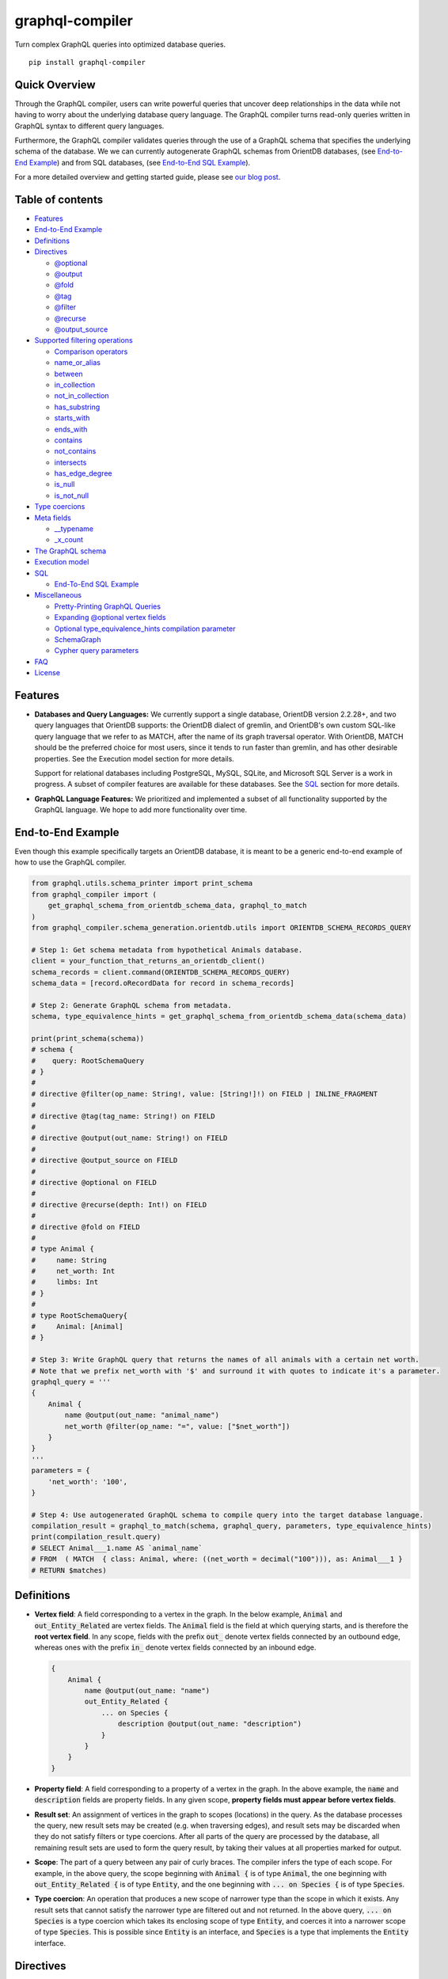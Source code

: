graphql-compiler
================

|Build Status| |Coverage Status| |License| |PyPI Python| |PyPI Version|
|PyPI Status| |PyPI Wheel|

Turn complex GraphQL queries into optimized database queries.

::

    pip install graphql-compiler

Quick Overview
--------------

Through the GraphQL compiler, users can write powerful queries that
uncover deep relationships in the data while not having to worry about
the underlying database query language. The GraphQL compiler turns
read-only queries written in GraphQL syntax to different query
languages.

Furthermore, the GraphQL compiler validates queries through the use of a
GraphQL schema that specifies the underlying schema of the database. We
we can currently autogenerate GraphQL schemas from OrientDB databases, (see `End-to-End Example
<#end-to-end-example>`__) and from SQL databases, (see `End-to-End SQL Example
<#end-to-end-sql-example>`__).

For a more detailed overview and getting started guide, please see `our
blog
post <https://blog.kensho.com/compiled-graphql-as-a-database-query-language-72e106844282>`__.

Table of contents
-----------------

-  `Features <#features>`__
-  `End-to-End Example <#end-to-end-example>`__
-  `Definitions <#definitions>`__
-  `Directives <#directives>`__

   -  `@optional <#optional>`__
   -  `@output <#output>`__
   -  `@fold <#fold>`__
   -  `@tag <#tag>`__
   -  `@filter <#filter>`__
   -  `@recurse <#recurse>`__
   -  `@output\_source <#output-source>`__

-  `Supported filtering operations <#supported-filtering-operations>`__

   -  `Comparison operators <#comparison-operators>`__
   -  `name\_or\_alias <#name-or-alias>`__
   -  `between <#between>`__
   -  `in\_collection <#in-collection>`__
   -  `not\_in\_collection <#not-in-collection>`__
   -  `has\_substring <#has-substring>`__
   -  `starts\_with <#starts-with>`__
   -  `ends\_with <#ends-with>`__
   -  `contains <#contains>`__
   -  `not\_contains <#not-contains>`__
   -  `intersects <#intersects>`__
   -  `has\_edge\_degree <#has-edge-degree>`__
   -  `is\_null <#is-null>`__
   -  `is\_not\_null <#is-not-null>`__

-  `Type coercions <#type-coercions>`__
-  `Meta fields <#meta-fields>`__

   -  `\_\_typename <#typename>`__
   -  `\_x\_count <#x-count>`__

-  `The GraphQL schema <#the-graphql-schema>`__
-  `Execution model <#execution-model>`__
-  `SQL <#sql>`__

   -  `End-To-End SQL Example <#end-to-end-sql-example>`__

-  `Miscellaneous <#miscellaneous>`__

   -  `Pretty-Printing GraphQL
      Queries <#pretty-printing-graphql-queries>`__
   -  `Expanding @optional vertex
      fields <#expanding-optional-vertex-fields>`__
   -  `Optional type_equivalence_hints compilation
      parameter <#optional-type_equivalence_hints-parameter>`__
   -  `SchemaGraph <#schemagraph>`__
   -  `Cypher query parameters <#cypher-query-parameters>`__

-  `FAQ <#faq>`__
-  `License <#license>`__

Features
--------

-  **Databases and Query Languages:** We currently support a single
   database, OrientDB version 2.2.28+, and two query languages that
   OrientDB supports: the OrientDB dialect of gremlin, and OrientDB's
   own custom SQL-like query language that we refer to as MATCH, after
   the name of its graph traversal operator. With OrientDB, MATCH should
   be the preferred choice for most users, since it tends to run faster
   than gremlin, and has other desirable properties. See the Execution
   model section for more details.

   Support for relational databases including PostgreSQL, MySQL, SQLite,
   and Microsoft SQL Server is a work in progress. A subset of compiler
   features are available for these databases. See the `SQL <#sql>`__
   section for more details.

-  **GraphQL Language Features:** We prioritized and implemented a subset of all functionality
   supported by the GraphQL language. We hope to add more functionality over time.

End-to-End Example
------------------

Even though this example specifically targets an OrientDB database, it
is meant to be a generic end-to-end example of how to use the GraphQL
compiler.

.. code:: python

    from graphql.utils.schema_printer import print_schema
    from graphql_compiler import (
        get_graphql_schema_from_orientdb_schema_data, graphql_to_match
    )
    from graphql_compiler.schema_generation.orientdb.utils import ORIENTDB_SCHEMA_RECORDS_QUERY

    # Step 1: Get schema metadata from hypothetical Animals database.
    client = your_function_that_returns_an_orientdb_client()
    schema_records = client.command(ORIENTDB_SCHEMA_RECORDS_QUERY)
    schema_data = [record.oRecordData for record in schema_records]

    # Step 2: Generate GraphQL schema from metadata.
    schema, type_equivalence_hints = get_graphql_schema_from_orientdb_schema_data(schema_data)

    print(print_schema(schema))
    # schema {
    #    query: RootSchemaQuery
    # }
    #
    # directive @filter(op_name: String!, value: [String!]!) on FIELD | INLINE_FRAGMENT
    #
    # directive @tag(tag_name: String!) on FIELD
    #
    # directive @output(out_name: String!) on FIELD
    #
    # directive @output_source on FIELD
    #
    # directive @optional on FIELD
    #
    # directive @recurse(depth: Int!) on FIELD
    #
    # directive @fold on FIELD
    #
    # type Animal {
    #     name: String
    #     net_worth: Int
    #     limbs: Int
    # }
    #
    # type RootSchemaQuery{
    #     Animal: [Animal]
    # }

    # Step 3: Write GraphQL query that returns the names of all animals with a certain net worth.
    # Note that we prefix net_worth with '$' and surround it with quotes to indicate it's a parameter.
    graphql_query = '''
    {
        Animal {
            name @output(out_name: "animal_name")
            net_worth @filter(op_name: "=", value: ["$net_worth"])
        }
    }
    '''
    parameters = {
        'net_worth': '100',
    }

    # Step 4: Use autogenerated GraphQL schema to compile query into the target database language.
    compilation_result = graphql_to_match(schema, graphql_query, parameters, type_equivalence_hints)
    print(compilation_result.query)
    # SELECT Animal___1.name AS `animal_name`
    # FROM  ( MATCH  { class: Animal, where: ((net_worth = decimal("100"))), as: Animal___1 }
    # RETURN $matches)

Definitions
-----------

-  **Vertex field**: A field corresponding to a vertex in the graph. In
   the below example, :code:`Animal` and :code:`out_Entity_Related` are vertex
   fields. The :code:`Animal` field is the field at which querying starts,
   and is therefore the **root vertex field**. In any scope, fields with
   the prefix :code:`out_` denote vertex fields connected by an outbound
   edge, whereas ones with the prefix :code:`in_` denote vertex fields
   connected by an inbound edge.

   .. code::

       {
           Animal {
               name @output(out_name: "name")
               out_Entity_Related {
                   ... on Species {
                       description @output(out_name: "description")
                   }
               }
           }
       }

-  **Property field**: A field corresponding to a property of a vertex
   in the graph. In the above example, the :code:`name` and :code:`description`
   fields are property fields. In any given scope, **property fields
   must appear before vertex fields**.
-  **Result set**: An assignment of vertices in the graph to scopes
   (locations) in the query. As the database processes the query, new
   result sets may be created (e.g. when traversing edges), and result
   sets may be discarded when they do not satisfy filters or type
   coercions. After all parts of the query are processed by the
   database, all remaining result sets are used to form the query
   result, by taking their values at all properties marked for output.
-  **Scope**: The part of a query between any pair of curly braces. The
   compiler infers the type of each scope. For example, in the above
   query, the scope beginning with :code:`Animal {` is of type :code:`Animal`,
   the one beginning with :code:`out_Entity_Related {` is of type
   :code:`Entity`, and the one beginning with :code:`... on Species {` is of
   type :code:`Species`.
-  **Type coercion**: An operation that produces a new scope of narrower
   type than the scope in which it exists. Any result sets that cannot
   satisfy the narrower type are filtered out and not returned. In the
   above query, :code:`... on Species` is a type coercion which takes its
   enclosing scope of type :code:`Entity`, and coerces it into a narrower
   scope of type :code:`Species`. This is possible since :code:`Entity` is an
   interface, and :code:`Species` is a type that implements the :code:`Entity`
   interface.

Directives
----------

@optional
~~~~~~~~~

Without this directive, when a query includes a vertex field, any
results matching that query must be able to produce a value for that
vertex field. Applied to a vertex field, this directive prevents result
sets that are unable to produce a value for that field from being
discarded, and allowed to continue processing the remainder of the
query.

Example Use
^^^^^^^^^^^

.. code::

    {
        Animal {
            name @output(out_name: "name")
            out_Animal_ParentOf @optional {
                name @output(out_name: "child_name")
            }
        }
    }

For each :code:`Animal`:

- if it is a parent of another animal, at least one row containing the parent and child animal's
  names, in the :code:`name` and :code:`child_name` columns respectively;
- if it is not a parent of another animal, a row with its name in the :code:`name` column, and a
  :code:`null` value in the :code:`child_name` column.

Constraints and Rules
^^^^^^^^^^^^^^^^^^^^^

-  :code:`@optional` can only be applied to vertex fields, except the root
   vertex field.
-  It is allowed to expand vertex fields within an :code:`@optional` scope.
   However, doing so is currently associated with a performance penalty
   in :code:`MATCH`. For more detail, see: `Expanding @optional vertex
   fields <#expanding-optional-vertex-fields>`__.
-  :code:`@recurse`, :code:`@fold`, or :code:`@output_source` may not be used at the
   same vertex field as :code:`@optional`.
-  :code:`@output_source` and :code:`@fold` may not be used anywhere within a
   scope marked :code:`@optional`.

If a given result set is unable to produce a value for a vertex field
marked :code:`@optional`, any fields marked :code:`@output` within that vertex
field return the :code:`null` value.

When filtering (via :code:`@filter`) or type coercion (via e.g.
:code:`... on Animal`) are applied at or within a vertex field marked
:code:`@optional`, the :code:`@optional` is given precedence:

- If a given result set cannot produce a value for the optional vertex field, it is
  preserved: the :code:`@optional` directive is applied first, and no filtering or type coercion
  can happen.
- If a given result set is able to produce a value for the optional vertex field, the
  :code:`@optional` does not apply, and that value is then checked against the filtering or type
  coercion. These subsequent operations may then cause the result set to be discarded if it does
  not match.

For example, suppose we have two :code:`Person` vertices with names
:code:`Albert` and :code:`Betty` such that there is a :code:`Person_Knows` edge from
:code:`Albert` to :code:`Betty`.

Then the following query:

.. code::

    {
      Person {
        out_Person_Knows @optional {
          name @filter(op_name: "=", value: ["$name"])
        }
        name @output(out_name: "person_name")
      }
    }

with runtime parameter

.. code:: python

    {
      "name": "Charles"
    }

would output an empty list because the :code:`Person_Knows` edge from
:code:`Albert` to :code:`Betty` satisfies the :code:`@optional` directive, but
:code:`Betty` doesn't match the filter checking for a node with name
:code:`Charles`.

However, if no such :code:`Person_Knows` edge existed from :code:`Albert`, then
the output would be

.. code:: python

    {
      name: 'Albert'
    }

because no such edge can satisfy the :code:`@optional` directive, and no
filtering happens.

@output
~~~~~~~

Denotes that the value of a property field should be included in the
output. Its :code:`out_name` argument specifies the name of the column in
which the output value should be returned.

Example Use
^^^^^^^^^^^

.. code::

    {
        Animal {
            name @output(out_name: "animal_name")
        }
    }

This query returns the name of each :code:`Animal` in the graph, in a column
named :code:`animal_name`.

Constraints and Rules
^^^^^^^^^^^^^^^^^^^^^

-  :code:`@output` can only be applied to property fields.
-  The value provided for :code:`out_name` may only consist of upper or
   lower case letters (:code:`A-Z`, :code:`a-z`), or underscores (:code:`_`).
-  The value provided for :code:`out_name` cannot be prefixed with :code:`___`
   (three underscores). This namespace is reserved for compiler internal
   use.
-  For any given query, all :code:`out_name` values must be unique. In other
   words, output columns must have unique names.

If the property field marked :code:`@output` exists within a scope marked
:code:`@optional`, result sets that are unable to assign a value to the
optional scope return the value :code:`null` as the output of that property
field.

@fold
~~~~~

Applying :code:`@fold` on a scope "folds" all outputs from within that
scope: rather than appearing on separate rows in the query result, the
folded outputs are coalesced into parallel lists starting at the scope
marked :code:`@fold`.

It is also possible to output or apply filters to the number of results
captured in a :code:`@fold`. The :code:`_x_count` meta field that is available
within :code:`@fold` scopes represents the number of elements in the fold,
and may be filtered or output as usual. As :code:`_x_count` represents a
count of elements, marking it :code:`@output` will produce an integer value.
See the `\_x\_count <#x-count>`__ section for more details.

Example Use
^^^^^^^^^^^

.. code::

    {
        Animal {
            name @output(out_name: "animal_name")
            out_Entity_Related @fold {
                ... on Location {
                    _x_count @output(out_name: "location_count")
                    name @output(out_name: "location_names")
                }
            }
        }
    }

Each returned row has three columns: :code:`animal_name` with the name of
each :code:`Animal` in the graph, :code:`location_count` with the related
locations for that :code:`Animal`, and :code:`location_names` with a list of the
names of all related locations of the :code:`Animal` named :code:`animal_name`.
If a given :code:`Animal` has no related locations, its :code:`location_names`
list is empty and the :code:`location_count` value is 0.

Constraints and Rules
^^^^^^^^^^^^^^^^^^^^^

-  :code:`@fold` can only be applied to vertex fields, except the root
   vertex field.
-  May not exist at the same vertex field as :code:`@recurse`,
   :code:`@optional`, or :code:`@output_source`.
-  Any scope that is either marked with :code:`@fold` or is nested within a
   :code:`@fold` marked scope, may expand at most one vertex field.
-  "No no-op :code:`@fold` scopes": within any :code:`@fold` scope, there must
   either be at least one field that is marked :code:`@output`, or there
   must be a :code:`@filter` applied to the :code:`_x_count` field.
-  All :code:`@output` fields within a :code:`@fold` traversal must be present
   at the innermost scope. It is invalid to expand vertex fields within
   a :code:`@fold` after encountering an :code:`@output` directive.
-  :code:`@tag`, :code:`@recurse`, :code:`@optional`, :code:`@output_source` and
   :code:`@fold` may not be used anywhere within a scope marked :code:`@fold`.
-  The :code:`_x_count` meta field may only appear at the innermost scope of
   a :code:`@fold` marked scope.
-  Marking the :code:`_x_count` meta field with an :code:`@output` produces an
   integer value corresponding to the number of results within that
   fold.
-  Marking for :code:`@output` any field other than the :code:`_x_count` meta
   field produces a list of results, where the number of elements in
   that list is equal to the value of the :code:`_x_count` meta field, if it
   were selected for output.
-  If multiple fields (other than :code:`_x_count`) are marked :code:`@output`,
   the resulting output lists are parallel: the :code:`i`\ th element of
   each such list is the value of the corresponding field of the
   :code:`i`\ th element of the :code:`@fold`, for some fixed order of elements
   in that :code:`@fold`. The order of elements within the output of a
   :code:`@fold` is only fixed for a particular execution of a given query,
   for the results of a given :code:`@fold` that are part of a single result
   set. There is no guarantee of consistent ordering of elements for the
   same :code:`@fold` in any of the following situations:

   -  across two or more result sets that are both the result of the
      execution of the same query;
   -  across different executions of the same query, or
   -  across different queries that contain the same :code:`@fold` scope.

-  Use of type coercions or :code:`@filter` at or within the vertex field
   marked :code:`@fold` is allowed. The order of operations is conceptually
   as follows:

   -  First, type coercions and filters (except :code:`@filter` on the
      :code:`_x_count` meta field) are applied, and any data that does not
      satisfy such coercions and filters is discarded. At this point, the
      size of the fold (i.e. its number of results) is fixed.
   -  Then, any :code:`@filter` directives on the :code:`_x_count` meta field are
      applied, allowing filtering of result sets based on the fold size.
      Any result sets that do not match these filters are discarded.
   -  Finally, if the result set was not discarded by the previous step,
      :code:`@output` directives are processed, selecting folded data for
      output.
-  If the compiler is able to prove that a type coercion in the
   :code:`@fold` scope is actually a no-op, it may optimize it away. See the
   `Optional type_equivalence_hints compilation parameter
   <#optional-type-equivalence-hints-parameter>`__ section for more details.

Example
^^^^^^^

The following GraphQL is *not allowed* and will produce a
:code:`GraphQLCompilationError`. This query is *invalid* for two separate
reasons:

- It expands vertex fields after an :code:`@output` directive (outputting :code:`animal_name`)
- The :code:`in_Animal_ParentOf` scope, which is within a scope marked :code:`@fold`, expands two
  vertex fields instead of at most one.

.. code::

    {
        Animal {
            out_Animal_ParentOf @fold {
                name @output(out_name: "animal_name")
                in_Animal_ParentOf {
                    out_Animal_OfSpecies {
                        uuid @output(out_name: "species_id")
                    }
                    out_Entity_Related {
                        ... on Animal {
                            name @output(out_name: "relative_name")
                        }
                    }
                }
            }
        }
    }

The following GraphQL query is similarly *not allowed* and will produce
a :code:`GraphQLCompilationError`, since the :code:`_x_count` field is not
within the innermost scope in the :code:`@fold`.

.. code::

    {
        Animal {
            out_Animal_ParentOf @fold {
                _x_count @output(out_name: "related_count")
                out_Entity_Related {
                    ... on Animal {
                        name @output(out_name: "related_name")
                    }
                }
            }
        }
    }

Moving the :code:`_x_count` field to the innermost scope results in the
following valid use of :code:`@fold`:

.. code::

    {
        Animal {
            out_Animal_ParentOf @fold {
                out_Entity_Related {
                    ... on Animal {
                        _x_count @output(out_name: "related_count")
                        name @output(out_name: "related_name")
                    }
                }
            }
        }
    }

Here is an example of query whose :code:`@fold` does not output any data; it
returns the names of all animals that have more than :code:`count` children
whose names contain the substring :code:`substr`:

.. code::

    {
        Animal {
            name @output(out_name: "animal_name")
            out_Animal_ParentOf @fold {
                _x_count @filter(op_name: ">=", value: ["$count"])
                name @filter(op_name: "has_substring", value: ["$substr"])
            }
        }
    }

@tag
~~~~

The :code:`@tag` directive enables filtering based on values encountered
elsewhere in the same query. Applied on a property field, it assigns a
name to the value of that property field, allowing that value to then be
used as part of a :code:`@filter` directive.

To supply a tagged value to a :code:`@filter` directive, place the tag name
(prefixed with a :code:`%` symbol) in the :code:`@filter`'s :code:`value` array. See
`Passing parameters <#passing-parameters>`__ for more details.

Example Use
^^^^^^^^^^^

.. code::

    {
        Animal {
            name @tag(tag_name: "parent_name")
            out_Animal_ParentOf {
                name @filter(op_name: "<", value: ["%parent_name"])
                     @output(out_name: "child_name")
            }
        }
    }

Each row returned by this query contains, in the :code:`child_name` column,
the name of an :code:`Animal` that is the child of another :code:`Animal`, and
has a name that is lexicographically smaller than the name of its
parent.

Constraints and Rules
^^^^^^^^^^^^^^^^^^^^^

-  :code:`@tag` can only be applied to property fields.
-  The value provided for :code:`tag_name` may only consist of upper or
   lower case letters (:code:`A-Z`, :code:`a-z`), or underscores (:code:`_`).
-  For any given query, all :code:`tag_name` values must be unique.
-  Cannot be applied to property fields within a scope marked :code:`@fold`.
-  Using a :code:`@tag` and a :code:`@filter` that references the tag within the
   same vertex is allowed, so long as the two do not appear on the exact
   same property field.

@filter
~~~~~~~

Allows filtering of the data to be returned, based on any of a set of
filtering operations. Conceptually, it is the GraphQL equivalent of the
SQL :code:`WHERE` keyword.

See `Supported filtering operations <#supported-filtering-operations>`__
for details on the various types of filtering that the compiler
currently supports. These operations are currently hardcoded in the
compiler; in the future, we may enable the addition of custom filtering
operations via compiler plugins.

Multiple :code:`@filter` directives may be applied to the same field at
once. Conceptually, it is as if the different :code:`@filter` directives
were joined by SQL :code:`AND` keywords.

Using a :code:`@tag` and a :code:`@filter` that references the tag within the
same vertex is allowed, so long as the two do not appear on the exact
same property field.

Passing Parameters
^^^^^^^^^^^^^^^^^^

The :code:`@filter` directive accepts two types of parameters: runtime
parameters and tagged parameters.

**Runtime parameters** are represented with a :code:`$` prefix (e.g.
:code:`$foo`), and denote parameters whose values will be known at runtime.
The compiler will compile the GraphQL query leaving a spot for the value
to fill at runtime. After compilation, the user will have to supply
values for all runtime parameters, and their values will be inserted
into the final query before it can be executed against the database.

Consider the following query:

.. code::

    {
        Animal {
            name @output(out_name: "animal_name")
            color @filter(op_name: "=", value: ["$animal_color"])
        }
    }

It returns one row for every :code:`Animal` vertex that has a color equal to
:code:`$animal_color`. Each row contains the animal's name in a column named
:code:`animal_name`. The parameter :code:`$animal_color` is a runtime parameter
-- the user must pass in a value (e.g. :code:`{"animal_color": "blue"}`)
that will be inserted into the query before querying the database.

**Tagged parameters** are represented with a :code:`%` prefix (e.g.
:code:`%foo`) and denote parameters whose values are derived from a property
field encountered elsewhere in the query. If the user marks a property
field with a :code:`@tag` directive and a suitable name, that value becomes
available to use as a tagged parameter in all subsequent :code:`@filter`
directives.

Consider the following query:

.. code::

    {
        Animal {
            name @tag(out_name: "parent_name")
            out_Animal_ParentOf {
                name @filter(op_name: "has_substring", value: ["%parent_name"])
                     @output(out_name: "child_name")
            }
        }
    }

It returns the names of animals that contain their parent's name as a
substring of their own. The database captures the value of the parent
animal's name as the :code:`parent_name` tag, and this value is then used as
the :code:`%parent_name` tagged parameter in the child animal's :code:`@filter`.

We considered and **rejected** the idea of allowing literal values (e.g.
:code:`123`) as :code:`@filter` parameters, for several reasons:

- The GraphQL type of the :code:`@filter` directive's :code:`value` field cannot reasonably
  encompass all the different types of arguments that people might supply. Even counting scalar
  types only, there's already :code:`ID, Int, Float, Boolean, String, Date, DateTime...` -- way
  too many to include.
- Literal values would be used when the parameter's value is known to be fixed. We can just as
  easily accomplish the same thing by using a runtime parameter with a fixed value. That approach
  has the added benefit of potentially reducing the number of different queries that have to be
  compiled: two queries with different literal values would have to be compiled twice, whereas
  using two different sets of runtime arguments only requires the compilation of one query.
- We were concerned about the potential for accidental misuse of literal values. SQL systems have
  supported stored procedures and parameterized queries for decades, and yet ad-hoc SQL query
  construction via simple string interpolation is still a serious problem and is the source of
  many SQL injection vulnerabilities. We felt that disallowing literal values in the query will
  drastically reduce both the use and the risks of unsafe string interpolation, at an acceptable
  cost.

Constraints and Rules
^^^^^^^^^^^^^^^^^^^^^

-  The value provided for :code:`op_name` may only consist of upper or lower
   case letters (:code:`A-Z`, :code:`a-z`), or underscores (:code:`_`).
-  Values provided in the :code:`value` list must start with either :code:`$`
   (denoting a runtime parameter) or :code:`%` (denoting a tagged
   parameter), followed by exclusively upper or lower case letters
   (:code:`A-Z`, :code:`a-z`) or underscores (:code:`_`).
-  The :code:`@tag` directives corresponding to any tagged parameters in a
   given :code:`@filter` query must be applied to fields that appear either
   at the same vertex as the one with the :code:`@filter`, or strictly
   before the field with the :code:`@filter` directive.
-  "Can't compare apples and oranges" -- the GraphQL type of the
   parameters supplied to the :code:`@filter` must match the GraphQL types
   the compiler infers based on the field the :code:`@filter` is applied to.
-  If the :code:`@tag` corresponding to a tagged parameter originates from
   within a vertex field marked :code:`@optional`, the emitted code for the
   :code:`@filter` checks if the :code:`@optional` field was assigned a value.
   If no value was assigned to the :code:`@optional` field, comparisons
   against the tagged parameter from within that field return :code:`True`.

   -  For example, assuming :code:`%from_optional` originates from an
      :code:`@optional` scope, when no value is assigned to the :code:`@optional`
      field:

      -  using :code:`@filter(op_name: "=", value: ["%from_optional"])` is
         equivalent to not having the filter at all;
      -  using :code:`@filter(op_name: "between", value: ["$lower", "%from_optional"])`
         is equivalent to :code:`@filter(op_name: ">=", value: ["$lower"])`.

-  Using a :code:`@tag` and a :code:`@filter` that references the tag within the
   same vertex is allowed, so long as the two do not appear on the exact
   same property field.

@recurse
~~~~~~~~

Applied to a vertex field, specifies that the edge connecting that
vertex field to the current vertex should be visited repeatedly, up to
:code:`depth` times. The recursion always starts at :code:`depth = 0`, i.e. the
current vertex -- see the below sections for a more thorough
explanation.

Example Use
^^^^^^^^^^^

Say the user wants to fetch the names of the children and grandchildren
of each :code:`Animal`. That could be accomplished by running the following
two queries and concatenating their results:

.. code::

    {
        Animal {
            name @output(out_name: "ancestor")
            out_Animal_ParentOf {
                name @output(out_name: "descendant")
            }
        }
    }

.. code::

    {
        Animal {
            name @output(out_name: "ancestor")
            out_Animal_ParentOf {
                out_Animal_ParentOf {
                    name @output(out_name: "descendant")
                }
            }
        }
    }

If the user then wanted to also add great-grandchildren to the
:code:`descendants` output, that would require yet another query, and so on.
Instead of concatenating the results of multiple queries, the user can
simply use the :code:`@recurse` directive. The following query returns the
child and grandchild descendants:

.. code::

    {
        Animal {
            name @output(out_name: "ancestor")
            out_Animal_ParentOf {
                out_Animal_ParentOf @recurse(depth: 1) {
                    name @output(out_name: "descendant")
                }
            }
        }
    }

Each row returned by this query contains the name of an :code:`Animal` in
the :code:`ancestor` column and the name of its child or grandchild in the
:code:`descendant` column. The :code:`out_Animal_ParentOf` vertex field marked
:code:`@recurse` is already enclosed within another :code:`out_Animal_ParentOf`
vertex field, so the recursion starts at the "child" level (the
:code:`out_Animal_ParentOf` not marked with :code:`@recurse`). Therefore, the
:code:`descendant` column contains the names of an :code:`ancestor`'s children
(from :code:`depth = 0` of the recursion) and the names of its grandchildren
(from :code:`depth = 1`).

Recursion using this directive is possible since the types of the
enclosing scope and the recursion scope work out: the :code:`@recurse`
directive is applied to a vertex field of type :code:`Animal` and its vertex
field is enclosed within a scope of type :code:`Animal`. Additional cases
where recursion is allowed are described in detail below.

The :code:`descendant` column cannot have the name of the :code:`ancestor`
animal since the :code:`@recurse` is already within one
:code:`out_Animal_ParentOf` and not at the root :code:`Animal` vertex field.
Similarly, it cannot have descendants that are more than two steps
removed (e.g., great-grandchildren), since the :code:`depth` parameter of
:code:`@recurse` is set to :code:`1`.

Now, let's see what happens when we eliminate the outer
:code:`out_Animal_ParentOf` vertex field and simply have the :code:`@recurse`
applied on the :code:`out_Animal_ParentOf` in the root vertex field scope:

.. code::

    {
        Animal {
            name @output(out_name: "ancestor")
            out_Animal_ParentOf @recurse(depth: 1) {
                name @output(out_name: "self_or_descendant")
            }
        }
    }

In this case, when the recursion starts at :code:`depth = 0`, the :code:`Animal`
within the recursion scope will be the same :code:`Animal` at the root
vertex field, and therefore, in the :code:`depth = 0` step of the recursion,
the value of the :code:`self_or_descendant` field will be equal to the value
of the :code:`ancestor` field.

Constraints and Rules
^^^^^^^^^^^^^^^^^^^^^

-  "The types must work out" -- when applied within a scope of type
   :code:`A`, to a vertex field of type :code:`B`, at least one of the following
   must be true:

   -  :code:`A` is a GraphQL union;
   -  :code:`B` is a GraphQL interface, and :code:`A` is a type that implements
      that interface;
   -  :code:`A` and :code:`B` are the same type.
-  :code:`@recurse` can only be applied to vertex fields other than the root
   vertex field of a query.
-  Cannot be used within a scope marked :code:`@optional` or :code:`@fold`.
-  The :code:`depth` parameter of the recursion must always have a value
   greater than or equal to 1. Using :code:`depth = 1` produces the current
   vertex and its neighboring vertices along the specified edge.
-  Type coercions and :code:`@filter` directives within a scope marked
   :code:`@recurse` do not limit the recursion depth. Conceptually,
   recursion to the specified depth happens first, and then type
   coercions and :code:`@filter` directives eliminate some of the locations
   reached by the recursion.
-  As demonstrated by the examples above, the recursion always starts at
   depth 0, so the recursion scope always includes the vertex at the
   scope that encloses the vertex field marked :code:`@recurse`.

@output\_source
~~~~~~~~~~~~~~~

See the `Completeness of returned
results <#completeness-of-returned-results>`__ section for a description
of the directive and examples.

Constraints and Rules
^^^^^^^^^^^^^^^^^^^^^

-  May exist at most once in any given GraphQL query.
-  Can exist only on a vertex field, and only on the last vertex field
   used in the query.
-  Cannot be used within a scope marked :code:`@optional` or :code:`@fold`.

Supported filtering operations
------------------------------

Comparison operators
~~~~~~~~~~~~~~~~~~~~

Supported comparison operators:

- Equal to: :code:`=`
- Not equal to: :code:`!=`
- Greater than: :code:`>`
- Less than: :code:`<`
- Greater than or equal to: :code:`>=`
- Less than or equal to: :code:`<=`

Example Use
^^^^^^^^^^^

Equal to (:code:`=`):
'''''''''''''''''''''

.. code::

    {
        Species {
            name @filter(op_name: "=", value: ["$species_name"])
            uuid @output(out_name: "species_uuid")
        }
    }

This returns one row for every :code:`Species` whose name is equal to the
value of the :code:`$species_name` parameter. Each row contains the :code:`uuid`
of the :code:`Species` in a column named :code:`species_uuid`.

Greater than or equal to (:code:`>=`):
''''''''''''''''''''''''''''''''''''''

.. code::

    {
        Animal {
            name @output(out_name: "name")
            birthday @output(out_name: "birthday")
                     @filter(op_name: ">=", value: ["$point_in_time"])
        }
    }

This returns one row for every :code:`Animal` vertex that was born after or
on a :code:`$point_in_time`. Each row contains the animal's name and
birthday in columns named :code:`name` and :code:`birthday`, respectively.

Constraints and Rules
^^^^^^^^^^^^^^^^^^^^^

-  All comparison operators must be on a property field.

name\_or\_alias
~~~~~~~~~~~~~~~

Allows you to filter on vertices which contain the exact string
:code:`$wanted_name_or_alias` in their :code:`name` or :code:`alias` fields.

Example Use
^^^^^^^^^^^

.. code::

    {
        Animal @filter(op_name: "name_or_alias", value: ["$wanted_name_or_alias"]) {
            name @output(out_name: "name")
        }
    }

This returns one row for every :code:`Animal` vertex whose name and/or alias
is equal to :code:`$wanted_name_or_alias`. Each row contains the animal's
name in a column named :code:`name`.

The value provided for :code:`$wanted_name_or_alias` must be the full name
and/or alias of the :code:`Animal`. Substrings will not be matched.

Constraints and Rules
^^^^^^^^^^^^^^^^^^^^^

-  Must be on a vertex field that has :code:`name` and :code:`alias` properties.

between
~~~~~~~

Example Use
^^^^^^^^^^^

.. code::

    {
        Animal {
            name @output(out_name: "name")
            birthday @filter(op_name: "between", value: ["$lower", "$upper"])
                     @output(out_name: "birthday")
        }
    }

This returns:

- One row for every :code:`Animal` vertex whose birthday is in between :code:`$lower` and
  :code:`$upper` dates (inclusive). Each row contains the animal's name in a column named
  :code:`name`.

Constraints and Rules
^^^^^^^^^^^^^^^^^^^^^

-  Must be on a property field.
-  The lower and upper bounds represent an inclusive interval, which
   means that the output may contain values that match them exactly.

in\_collection
~~~~~~~~~~~~~~

Example Use
^^^^^^^^^^^

.. code::

    {
        Animal {
            name @output(out_name: "animal_name")
            color @output(out_name: "color")
                  @filter(op_name: "in_collection", value: ["$colors"])
        }
    }

This returns one row for every :code:`Animal` vertex which has a color
contained in a list of colors. Each row contains the :code:`Animal`'s name
and color in columns named :code:`animal_name` and :code:`color`, respectively.

Constraints and Rules
^^^^^^^^^^^^^^^^^^^^^

-  Must be on a property field that is not of list type.

not\_in\_collection
~~~~~~~~~~~~~~~~~~~

Example Use
^^^^^^^^^^^

.. code::

    {
        Animal {
            name @output(out_name: "animal_name")
            color @output(out_name: "color")
                  @filter(op_name: "not_in_collection", value: ["$colors"])
        }
    }

This returns one row for every :code:`Animal` vertex which has a color not
contained in a list of colors. Each row contains the :code:`Animal`'s name
and color in columns named :code:`animal_name` and :code:`color`, respectively.

Constraints and Rules
^^^^^^^^^^^^^^^^^^^^^

-  Must be on a property field that is not of list type.

has\_substring
~~~~~~~~~~~~~~

Example Use
^^^^^^^^^^^

.. code::

    {
        Animal {
            name @filter(op_name: "has_substring", value: ["$substring"])
                 @output(out_name: "animal_name")
        }
    }

This returns one row for every :code:`Animal` vertex whose name contains the
value supplied for the :code:`$substring` parameter. Each row contains the
matching :code:`Animal`'s name in a column named :code:`animal_name`.

Constraints and Rules
^^^^^^^^^^^^^^^^^^^^^

-  Must be on a property field of string type.

starts\_with
~~~~~~~~~~~~~~

Example Use
^^^^^^^^^^^

.. code::

    {
        Animal {
            name @filter(op_name: "starts_with", value: ["$prefix"])
                 @output(out_name: "animal_name")
        }
    }

This returns one row for every :code:`Animal` vertex whose name starts with the
value supplied for the :code:`$prefix` parameter. Each row contains the
matching :code:`Animal`'s name in a column named :code:`animal_name`.

Constraints and Rules
^^^^^^^^^^^^^^^^^^^^^

-  Must be on a property field of string type.

ends\_with
~~~~~~~~~~~~~~

Example Use
^^^^^^^^^^^

.. code::

    {
        Animal {
            name @filter(op_name: "ends_with", value: ["$suffix"])
                 @output(out_name: "animal_name")
        }
    }

This returns one row for every :code:`Animal` vertex whose name ends with the
value supplied for the :code:`$suffix` parameter. Each row contains the
matching :code:`Animal`'s name in a column named :code:`animal_name`.

Constraints and Rules
^^^^^^^^^^^^^^^^^^^^^

-  Must be on a property field of string type.

contains
~~~~~~~~

Example Use
^^^^^^^^^^^

.. code::

    {
        Animal {
            alias @filter(op_name: "contains", value: ["$wanted"])
            name @output(out_name: "animal_name")
        }
    }

This returns one row for every :code:`Animal` vertex whose list of aliases
contains the value supplied for the :code:`$wanted` parameter. Each row
contains the matching :code:`Animal`'s name in a column named
:code:`animal_name`.

Constraints and Rules
^^^^^^^^^^^^^^^^^^^^^

-  Must be on a property field of list type.

not\_contains
~~~~~~~~~~~~~

Example Use
^^^^^^^^^^^

.. code::

    {
        Animal {
            alias @filter(op_name: "not_contains", value: ["$wanted"])
            name @output(out_name: "animal_name")
        }
    }

This returns one row for every :code:`Animal` vertex whose list of aliases
does not contain the value supplied for the :code:`$wanted` parameter. Each
row contains the matching :code:`Animal`'s name in a column named
:code:`animal_name`.

Constraints and Rules
^^^^^^^^^^^^^^^^^^^^^

-  Must be on a property field of list type.

intersects
~~~~~~~~~~

Example Use
^^^^^^^^^^^

.. code::

    {
        Animal {
            alias @filter(op_name: "intersects", value: ["$wanted"])
            name @output(out_name: "animal_name")
        }
    }

This returns one row for every :code:`Animal` vertex whose list of aliases
has a non-empty intersection with the list of values supplied for the
:code:`$wanted` parameter. Each row contains the matching :code:`Animal`'s name
in a column named :code:`animal_name`.

Constraints and Rules
^^^^^^^^^^^^^^^^^^^^^

-  Must be on a property field of list type.

has\_edge\_degree
~~~~~~~~~~~~~~~~~

Example Use
^^^^^^^^^^^

.. code::

    {
        Animal {
            name @output(out_name: "animal_name")

            out_Animal_ParentOf @filter(op_name: "has_edge_degree", value: ["$child_count"]) @optional {
                uuid
            }
        }
    }

This returns one row for every :code:`Animal` vertex that has exactly
:code:`$child_count` children (i.e. where the :code:`out_Animal_ParentOf` edge
appears exactly :code:`$child_count` times). Each row contains the matching
:code:`Animal`'s name, in a column named :code:`animal_name`.

The :code:`uuid` field within the :code:`out_Animal_ParentOf` vertex field is
added simply to satisfy the GraphQL syntax rule that requires at least
one field to exist within any :code:`{}`. Since this field is not marked
with any directive, it has no effect on the query.

*N.B.:* Please note the :code:`@optional` directive on the vertex field
being filtered above. If in your use case you expect to set
:code:`$child_count` to 0, you must also mark that vertex field
:code:`@optional`. Recall that absence of :code:`@optional` implies that at
least one such edge must exist. If the :code:`has_edge_degree` filter is
used with a parameter set to 0, that requires the edge to not exist.
Therefore, if the :code:`@optional` is not present in this situation, no
valid result sets can be produced, and the resulting query will return
no results.

Constraints and Rules
^^^^^^^^^^^^^^^^^^^^^

-  Must be on a vertex field that is not the root vertex of the query.
-  Tagged values are not supported as parameters for this filter.
-  If the runtime parameter for this operator can be :code:`0`, it is
   *strongly recommended* to also apply :code:`@optional` to the vertex
   field being filtered (see N.B. above for details).

is\_null
~~~~~~~~

Example Use
^^^^^^^^^^^

.. code::

    {
        Animal {
            name @output(out_name: "animal_name")
            color @filter(op_name: "is_null", value: [])
        }
    }

This returns one row for every :code:`Animal` that does not have a color
defined.

Constraints and Rules
^^^^^^^^^^^^^^^^^^^^^

-  Must be applied on a property field.
-  :code:`value` must be empty.

is\_not\_null
~~~~~~~~~~~~~

Example Use
^^^^^^^^^^^

.. code::

    {
        Animal {
            name @output(out_name: "animal_name")
            color @filter(op_name: "is_not_null", value: [])
        }
    }

This returns one row for every :code:`Animal` that has a color defined.

Constraints and Rules
^^^^^^^^^^^^^^^^^^^^^

-  Must be applied on a property field.
-  :code:`value` must be empty.

Type coercions
--------------

Type coercions are operations that create a new scope whose type is
different than the type of the enclosing scope of the coercion -- they
coerce the enclosing scope into a different type. Type coercions are
represented with GraphQL inline fragments.

Example Use
~~~~~~~~~~~

.. code::

    {
        Species {
            name @output(out_name: "species_name")
            out_Species_Eats {
                ... on Food {
                    name @output(out_name: "food_name")
                }
            }
        }
    }

Here, the :code:`out_Species_Eats` vertex field is of the
:code:`Union__Food__FoodOrSpecies__Species` union type. To proceed with the
query, the user must choose which of the types in the
:code:`Union__Food__FoodOrSpecies__Species` union to use. In this example,
:code:`... on Food` indicates that the :code:`Food` type was chosen, and any
vertices at that scope that are not of type :code:`Food` are filtered out
and discarded.

.. code::

    {
        Species {
            name @output(out_name: "species_name")
            out_Entity_Related {
                ... on Species {
                    name @output(out_name: "food_name")
                }
            }
        }
    }

In this query, the :code:`out_Entity_Related` is of :code:`Entity` type.
However, the query only wants to return results where the related entity
is a :code:`Species`, which :code:`... on Species` ensures is the case.

Constraints and Rules
~~~~~~~~~~~~~~~~~~~~~

-  Must be the only selection in scope. No field may exist in the same
   scope as a type coercion. No scope may contain more than one type
   coercion.

Meta fields
-----------

\_\_typename
~~~~~~~~~~~~

The compiler supports the standard GraphQL meta field :code:`__typename`,
which returns the runtime type of the scope where the field is found.
Assuming the GraphQL schema matches the database's schema, the runtime
type will always be a subtype of (or exactly equal to) the static type
of the scope determined by the GraphQL type system. Below, we provide an
example query in which the runtime type is a subtype of the static type,
but is not equal to it.

The :code:`__typename` field is treated as a property field of type
:code:`String`, and supports all directives that can be applied to any other
property field.

Example Use
^^^^^^^^^^^

.. code::

    {
        Entity {
            __typename @output(out_name: "entity_type")
            name @output(out_name: "entity_name")
        }
    }

This query returns one row for each :code:`Entity` vertex. The scope in
which :code:`__typename` appears is of static type :code:`Entity`. However,
:code:`Animal` is a type of :code:`Entity`, as are :code:`Species`, :code:`Food`, and
others. Vertices of all subtypes of :code:`Entity` will therefore be
returned, and the :code:`entity_type` column that outputs the :code:`__typename`
field will show their runtime type: :code:`Animal`, :code:`Species`, :code:`Food`,
etc.

\_x\_count
~~~~~~~~~~

The :code:`_x_count` meta field is a non-standard meta field defined by the
GraphQL compiler that makes it possible to interact with the *number* of
elements in a scope marked :code:`@fold`. By applying directives like
:code:`@output` and :code:`@filter` to this meta field, queries can output the
number of elements captured in the :code:`@fold` and filter down results to
select only those with the desired fold sizes.

We use the :code:`_x_` prefix to signify that this is an extension meta
field introduced by the compiler, and not part of the canonical set of
GraphQL meta fields defined by the GraphQL specification. We do not use
the GraphQL standard double-underscore (:code:`__`) prefix for meta fields,
since all names with that prefix are `explicitly reserved and prohibited
from being
used <https://facebook.github.io/graphql/draft/#sec-Reserved-Names>`__
in directives, fields, or any other artifacts.

Adding the :code:`_x_count` meta field to your schema
^^^^^^^^^^^^^^^^^^^^^^^^^^^^^^^^^^^^^^^^^^^^^^^^^^^^^

Since the :code:`_x_count` meta field is not currently part of the GraphQL
standard, it has to be explicitly added to all interfaces and types in
your schema. There are two ways to do this.

The preferred way to do this is to use the
:code:`EXTENDED_META_FIELD_DEFINITIONS` constant as a starting point for
building your interfaces' and types' field descriptions:

.. code:: python

    from graphql import GraphQLInt, GraphQLField, GraphQLObjectType, GraphQLString
    from graphql_compiler import EXTENDED_META_FIELD_DEFINITIONS

    fields = EXTENDED_META_FIELD_DEFINITIONS.copy()
    fields.update({
        'foo': GraphQLField(GraphQLString),
        'bar': GraphQLField(GraphQLInt),
        # etc.
    })
    graphql_type = GraphQLObjectType('MyType', fields)
    # etc.

If you are not able to programmatically define the schema, and instead
simply have a pre-made GraphQL schema object that you are able to
mutate, the alternative approach is via the
:code:`insert_meta_fields_into_existing_schema()` helper function defined by
the compiler:

::

    # assuming that existing_schema is your GraphQL schema object
    insert_meta_fields_into_existing_schema(existing_schema)
    # existing_schema was mutated in-place and all custom meta-fields were added

Example Use
^^^^^^^^^^^

.. code::

    {
        Animal {
            name @output(out_name: "name")
            out_Animal_ParentOf @fold {
                _x_count @output(out_name: "number_of_children")
                name @output(out_name: "child_names")
            }
        }
    }

This query returns one row for each :code:`Animal` vertex. Each row contains
its name, and the number and names of its children. While the output
type of the :code:`child_names` selection is a list of strings, the output
type of the :code:`number_of_children` selection is an integer.

.. code::

    {
        Animal {
            name @output(out_name: "name")
            out_Animal_ParentOf @fold {
                _x_count @filter(op_name: ">=", value: ["$min_children"])
                        @output(out_name: "number_of_children")
                name @filter(op_name: "has_substring", value: ["$substr"])
                     @output(out_name: "child_names")
            }
        }
    }

Here, we've modified the above query to add two more filtering
constraints to the returned rows:

- child :code:`Animal` vertices must contain the value of :code:`$substr` as a substring in their
  name, and
- :code:`Animal` vertices must have at least :code:`$min_children` children that
  satisfy the above filter.

Importantly, any filtering on :code:`_x_count` is applied *after* any other
filters and type coercions that are present in the :code:`@fold` in
question. This order of operations matters a lot: selecting :code:`Animal`
vertices with 3+ children, then filtering the children based on their
names is not the same as filtering the children first, and then
selecting :code:`Animal` vertices that have 3+ children that matched the
earlier filter.

Constraints and Rules
^^^^^^^^^^^^^^^^^^^^^

-  The :code:`_x_count` field is only allowed to appear within a vertex
   field marked :code:`@fold`.
-  Filtering on :code:`_x_count` is always applied *after* any other filters
   and type coercions present in that :code:`@fold`.
-  Filtering or outputting the value of the :code:`_x_count` field must
   always be done at the innermost scope of the :code:`@fold`. It is invalid
   to expand vertex fields within a :code:`@fold` after filtering or
   outputting the value of the :code:`_x_count` meta field.

How is filtering on :code:`_x_count` different from :code:`@filter` with :code:`has_edge_degree`?
^^^^^^^^^^^^^^^^^^^^^^^^^^^^^^^^^^^^^^^^^^^^^^^^^^^^^^^^^^^^^^^^^^^^^^^^^^^^^^^^^^^^^^^^^^^^^^^^^

The :code:`has_edge_degree` filter allows filtering based on the number of
edges of a particular type. There are situations in which filtering with
:code:`has_edge_degree` and filtering using :code:`=` on :code:`_x_count` produce
equivalent queries. Here is one such pair of queries:

.. code::

    {
        Species {
            name @output(out_name: "name")
            in_Animal_OfSpecies @filter(op_name: "has_edge_degree", value: ["$num_animals"]) {
                uuid
            }
        }
    }

and

.. code::

    {
        Species {
            name @output(out_name: "name")
            in_Animal_OfSpecies @fold {
                _x_count @filter(op_name: "=", value: ["$num_animals"])
            }
        }
    }

In both of these queries, we ask for the names of the :code:`Species`
vertices that have precisely :code:`$num_animals` members. However, we have
expressed this question in two different ways: once as a property of the
:code:`Species` vertex ("the degree of the :code:`in_Animal_OfSpecies` is
:code:`$num_animals`"), and once as a property of the list of :code:`Animal`
vertices produced by the :code:`@fold` ("the number of elements in the
:code:`@fold` is :code:`$num_animals`").

When we add additional filtering within the :code:`Animal` vertices of the
:code:`in_Animal_OfSpecies` vertex field, this distinction becomes very
important. Compare the following two queries:

.. code::

    {
        Species {
            name @output(out_name: "name")
            in_Animal_OfSpecies @filter(op_name: "has_edge_degree", value: ["$num_animals"]) {
                out_Animal_LivesIn {
                    name @filter(op_name: "=", value: ["$location"])
                }
            }
        }
    }

versus

.. code::

    {
        Species {
            name @output(out_name: "name")
            in_Animal_OfSpecies @fold {
                out_Animal_LivesIn {
                    _x_count @filter(op_name: "=", value: ["$num_animals"])
                    name @filter(op_name: "=", value: ["$location"])
                }
            }
        }
    }

In the first, for the purposes of the :code:`has_edge_degree` filtering, the
location where the animals live is irrelevant: the :code:`has_edge_degree`
only makes sure that the :code:`Species` vertex has the correct number of
edges of type :code:`in_Animal_OfSpecies`, and that's it. In contrast, the
second query ensures that only :code:`Species` vertices that have
:code:`$num_animals` animals that live in the selected location are returned
-- the location matters since the :code:`@filter` on the :code:`_x_count` field
applies to the number of elements in the :code:`@fold` scope.

The GraphQL schema
------------------

This section assumes that the reader is familiar with the way schemas
work in the `reference implementation of
GraphQL <http://graphql.org/learn/schema/>`__.

The GraphQL schema used with the compiler must contain the custom
directives and custom :code:`Date` and :code:`DateTime` scalar types defined by
the compiler:

.. code::

    directive @recurse(depth: Int!) on FIELD

    directive @filter(value: [String!]!, op_name: String!) on FIELD | INLINE_FRAGMENT

    directive @tag(tag_name: String!) on FIELD

    directive @output(out_name: String!) on FIELD

    directive @output_source on FIELD

    directive @optional on FIELD

    directive @fold on FIELD

    scalar DateTime

    scalar Date

If constructing the schema programmatically, one can simply import the
the Python object representations of the custom directives and the
custom types:

.. code:: python

    from graphql_compiler import DIRECTIVES  # the list of custom directives
    from graphql_compiler import GraphQLDate, GraphQLDateTime  # the custom types

Since the GraphQL and OrientDB type systems have different rules, there
is no one-size-fits-all solution to writing the GraphQL schema for a
given database schema. However, the following rules of thumb are useful
to keep in mind:

- Generally, represent OrientDB abstract classes as GraphQL interfaces. In GraphQL's type system,
  GraphQL interfaces cannot inherit from other GraphQL interfaces.
- Generally, represent OrientDB non-abstract classes as GraphQL types, listing the GraphQL
  interfaces that they implement. In GraphQL's type system, GraphQL types cannot inherit from
  other GraphQL types.
- Inheritance relationships between two OrientDB non-abstract classes, or between two OrientDB
  abstract classes, introduce some difficulties in GraphQL. When modelling your data in OrientDB,
  it's best to avoid such inheritance if possible.
- If it is impossible to avoid having two non-abstract OrientDB classes :code:`A` and :code:`B`
  such that :code:`B` inherits from :code:`A`, you have two options:

  - You may choose to represent the :code:`A` OrientDB class as a GraphQL
    interface, which the GraphQL type corresponding to :code:`B` can implement.
    In this case, the GraphQL schema preserves the inheritance relationship between :code:`A` and
    :code:`B`, but sacrifices the representation of any inheritance relationships :code:`A` may
    have with any OrientDB superclasses.
  - You may choose to represent both :code:`A` and :code:`B` as GraphQL types. The tradeoff in
    this case is exactly the opposite from the previous case: the GraphQL schema sacrifices the
    inheritance relationship between :code:`A` and :code:`B`, but preserves the inheritance
    relationships of :code:`A` with its superclasses. In this case, it is recommended to create a
    GraphQL union type :code:`A | B`, and to use that GraphQL union type for any vertex fields
    that in OrientDB would be of type :code:`A`.
- If it is impossible to avoid having two abstract OrientDB classes :code:`A` and :code:`B`
  such that :code:`B` inherits from :code:`A`, you similarly have two options:

  - You may choose to represent :code:`B` as a GraphQL type that can implement the GraphQL interface corresponding
    to :code:`A`. This makes the GraphQL schema preserve the inheritance relationship between
    :code:`A` and :code:`B`, but sacrifices the ability for other GraphQL types to inherit from
    :code:`B`.
  - You may choose to represent both :code:`A` and :code:`B` as GraphQL interfaces,
    sacrificing the schema's representation of the inheritance between :code:`A` and :code:`B`, but
    allowing GraphQL types to inherit from both :code:`A` and :code:`B`. If necessary, you can
    then create a GraphQL union type :code:`A | B` and use it for any vertex fields that in
    OrientDB would be of type :code:`A`.
- It is legal to fully omit classes and fields that are not representable in
  GraphQL. The compiler currently does not support OrientDB's :code:`EmbeddedMap` type nor
  embedded non-primitive typed fields, so such fields can simply be omitted in the GraphQL
  representation of their classes. Alternatively, the entire OrientDB class and all edges that may
  point to it may be omitted entirely from the GraphQL schema.

Execution model
---------------

Since the GraphQL compiler can target multiple different query
languages, each with its own behaviors and limitations, the execution
model must also be defined as a function of the compilation target
language. While we strive to minimize the differences between
compilation targets, some differences are unavoidable.

The compiler abides by the following principles:

- When the database is queried with a compiled query string, its response must always be in the
  form of a list of results.
- The precise format of each such result is defined by each compilation target separately.

  - :code:`gremlin`, :code:`MATCH` and :code:`SQL` return data in a tabular format, where each
    result is a row of the table, and fields marked for output are columns.
  - However, future compilation targets may have a different format. For example,
    each result may appear in the nested tree format used by the standard
    GraphQL specification.
- Each such result must satisfy all directives and types in its corresponding GraphQL query.
- The returned list of results is **not** guaranteed to be complete!

  - In other words, there may have been additional result sets that satisfy all directives and
    types in the corresponding GraphQL query, but were not returned by the database.
  - However, compilation target implementations are encouraged to return complete results if at all
    practical. The :code:`MATCH` compilation target is guaranteed to produce complete results.

Completeness of returned results
~~~~~~~~~~~~~~~~~~~~~~~~~~~~~~~~

To explain the completeness of returned results in more detail, assume
the database contains the following example graph:

::

    a  ---->_ x
    |____   /|
        _|_/
       / |____
      /      \/
    b  ----> y

Let :code:`a, b, x, y` be the values of the :code:`name` property field of four
vertices. Let the vertices named :code:`a` and :code:`b` be of type :code:`S`, and
let :code:`x` and :code:`y` be of type :code:`T`. Let vertex :code:`a` be connected to
both :code:`x` and :code:`y` via directed edges of type :code:`E`. Similarly, let
vertex :code:`b` also be connected to both :code:`x` and :code:`y` via directed
edges of type :code:`E`.

Consider the GraphQL query:

.. code::

    {
        S {
            name @output(out_name: "s_name")
            out_E {
                name @output(out_name: "t_name")
            }
        }
    }

Between the data in the database and the query's structure, it is clear
that combining any of :code:`a` or :code:`b` with any of :code:`x` or :code:`y` would
produce a valid result. Therefore, the complete result list, shown here
in JSON format, would be:

.. code:: python

    [
        {"s_name": "a", "t_name": "x"},
        {"s_name": "a", "t_name": "y"},
        {"s_name": "b", "t_name": "x"},
        {"s_name": "b", "t_name": "y"},
    ]

This is precisely what the :code:`MATCH` compilation target is guaranteed to
produce. The remainder of this section is only applicable to the
:code:`gremlin` compilation target. If using :code:`MATCH`, all of the queries
listed in the remainder of this section will produce the same, complete
result list.

Since the :code:`gremlin` compilation target does not guarantee a complete
result list, querying the database using a query string generated by the
:code:`gremlin` compilation target will produce only a partial result list
resembling the following:

.. code:: python

    [
        {"s_name": "a", "t_name": "x"},
        {"s_name": "b", "t_name": "x"},
    ]

Due to limitations in the underlying query language, :code:`gremlin` will by
default produce at most one result for each of the starting locations in
the query. The above Gr aphQL query started at the type :code:`S`, so each
:code:`s_name` in the returned result list is therefore distinct.
Furthermore, there is no guarantee (and no way to know ahead of time)
whether :code:`x` or :code:`y` will be returned as the :code:`t_name` value in each
result, as they are both valid results.

Users may apply the :code:`@output_source` directive on the last scope of
the query to alter this behavior:

.. code::

    {
        S {
            name @output(out_name: "s_name")
            out_E @output_source {
                name @output(out_name: "t_name")
            }
        }
    }

Rather than producing at most one result for each :code:`S`, the query will
now produce at most one result for each distinct value that can be found
at :code:`out_E`, where the directive is applied:

.. code:: python

    [
        {"s_name": "a", "t_name": "x"},
        {"s_name": "a", "t_name": "y"},
    ]

Conceptually, applying the :code:`@output_source` directive makes it as if
the query were written in the opposite order:

.. code::

    {
        T {
            name @output(out_name: "t_name")
            in_E {
                name @output(out_name: "s_name")
            }
        }
    }

SQL
---

Relational databases are supported by compiling to SQLAlchemy core as an intermediate
language, and then relying on SQLAlchemy's compilation of the dialect-specific SQL query. The
compiler does not return a string for SQL compilation, but instead a SQLAlchemy :code:`Query`
object that can be executed through a SQLAlchemy `engine
<https://docs.sqlalchemy.org/en/latest/core/engines.html>`__.

Our SQL backend supports basic traversals, filters, tags and outputs, but there are still some
pieces in development:

- Directives: :code:`@fold`
- Filter operators: :code:`has_edge_degree`
- Dialect-specific features, like Postgres array types, and use of filter operators
  specific to them: :code:`contains`, :code:`intersects`, :code:`name_or_alias`
- Meta fields: :code:`__typename`, :code:`_x_count`

End-to-End SQL Example
~~~~~~~~~~~~~~~~~~~~~~

To compile and execute GraphQL a GraphQL query against a SQL backend simply reflect the needed
schema data from the database using SQLAlchemy, compile the GraphQL query to a SQLAlchemy
:code:`Query`, and execute the query against the engine as in the example below:

.. code:: python

    from graphql_compiler import get_sqlalchemy_schema_info_from_specified_metadata, graphql_to_sql
    from sqlalchemy import MetaData, create_engine

    engine = create_engine('<connection string>')

    # Reflect the default database schema. Each table must have a primary key.
    # See "Including tables without primary keys" otherwise.
    hypothetical_db_metadata = MetaData(bind=engine)
    hypothetical_db_metadata.reflect()

    # Wrap the schema information into a SQLAlchemySchemaInfo object.
    sql_schema_info = get_sqlalchemy_schema_info_from_specified_metadata(
        hypothetical_db_metadata.tables, {}, engine.dialect)

    # Write GraphQL query.
    graphql_query = '''
    {
        Animal {
            name @output(out_name: "animal_name")
        }
    }
    '''
    parameters = {}

    # Compile and execute query.
    compilation_result = graphql_to_sql(sql_schema_info, graphql_query, parameters)
    query_results = [dict(row) for row in engine.execute(compilation_result.query)]

Advanced Features
~~~~~~~~~~~~~~~~~

Specifying SQL Edges
^^^^^^^^^^^^^^^^^^^^
Edges can be specified in SQL through the :code:`direct_edges` parameter as illustrated
below. We use the term :code:`direct_edges` since the compiler may support other types of SQL
edges in the future such as edges that are backed by SQL `association tables
<https://en.wikipedia.org/wiki/Associative_entity>`__.

.. code:: python

    from graphql_compiler.schema_generation.sqlalchemy.edge_descriptors import DirectEdgeDescriptor

    direct_edge_descriptor = DirectEdgeDescriptor(
        from_vertex='Animal',  # Name of the source GraphQL object as specified in vertex_name_to_table.
        from_column='location',  # Name of the column of the underlying source table to join on.
        to_vertex='Location',  # Name of the destination GraphQL object as specified in vertex_name_to_table.
        to_column='uuid',   # Name of the column of the underlying destination table to join on.
    )

    # Map edge names to edge descriptors.
    direct_edges = {
        'Animal_LivesIn': direct_edge_descriptor
    }

SQL edges gets rendered as :code:`out_edgeName` and :code:`in_edgeName` in the source and
destination GraphQL objects respectively. Edge traversals get compiled to SQL joins between the
source and destination tables using the specified columns.

Including tables without primary keys
^^^^^^^^^^^^^^^^^^^^^^^^^^^^^^^^^^^^^

The compiler requires that each SQLAlchemy :code:`Table` object in the :code:`SQLALchemySchemaInfo`
has a primary key. However, the primary key in the :code:`Table` need not be the primary key in
the underlying table. It may simply be a non-null and unique identifier of each row. To override
the primary key of SQLAlchemy :code:`Table` objects reflected from a database please follow the
instructions in `this link
<https://docs.sqlalchemy.org/en/13/core/reflection.html#overriding-reflected-columns>`__.

Including manually defined :code:`Table` objects
^^^^^^^^^^^^^^^^^^^^^^^^^^^^^^^^^^^^^^^^^^^^^^^^

The :code:`Table` objects in the :code:`SQLAlchemySchemaInfo` do not need to be reflected from the
database. They also can be manually specified as in `this link
<https://docs.sqlalchemy.org/en/13/core/metadata.html#creating-and-dropping-database-tables>`__.
However, if specifying :code:`Table` objects manually, please make sure to include a primary key
for each table and to use only SQL types allowed for the dialect specified in the
:code:`SQLAlchemySchemaInfo`.

Including tables from multiple schemas
^^^^^^^^^^^^^^^^^^^^^^^^^^^^^^^^^^^^^^

SQLAlchemy and SQL database management systems support the concept of multiple `schemas
<https://docs.sqlalchemy.org/en/13/core/metadata.html?highlight=schema#specifying-the-schema-name>`__.
Similarly, one can map :code:`Table` objects from multiple schemas onto the same
:code:`SQLAlchemySchemaInfo`. However, when doing so, one cannot simply use table names as
GraphQL object names because two tables in different schemas can have the
same the name. A solution that is not quite guaranteed to work, but will likely work in practice
is to prepend the schema name as follows:

.. code:: python

    vertex_name_to_table = {}
    for table in metadata.values():
        # The schema field may be None if the database name is specified in the connection string
        # and the table is in the default schema, (e.g. 'dbo' for mssql and 'public' for postgres).
        if table.schema:
            vertex_name = 'dbo' + table.name
        else:
            # If the database name is not specified in the connection string, then
            # the schema field is of the form <databaseName>.<schemaName>.
            # Since dots are not allowed in GraphQL type names we must remove them here.
            vertex_name = table.schema.replace('.', '') + table.name

        if vertex_name in vertex_name_to_table:
            raise AssertionError('Found two tables with conflicting GraphQL object names.')

        vertex_name_to_table[vertex_name] = table

Miscellaneous
-------------

Pretty-Printing GraphQL Queries
~~~~~~~~~~~~~~~~~~~~~~~~~~~~~~~

To pretty-print GraphQL queries, use the included pretty-printer:

::

    python -m graphql_compiler.tool <input_file.graphql >output_file.graphql

It's modeled after Python's :code:`json.tool`, reading from stdin and
writing to stdout.

Expanding :code:`@optional` vertex fields
~~~~~~~~~~~~~~~~~~~~~~~~~~~~~~~~~~~~~~~~~

Including an optional statement in GraphQL has no performance issues on
its own, but if you continue expanding vertex fields within an optional
scope, there may be significant performance implications.

Going forward, we will refer to two different kinds of :code:`@optional`
directives.

-  A *"simple"* optional is a vertex with an :code:`@optional` directive
   that does not expand any vertex fields within it. For example:

   .. code::

       {
           Animal {
               name @output(out_name: "name")
               in_Animal_ParentOf @optional {
                   name @output(out_name: "parent_name")
               }
           }
       }

   OrientDB :code:`MATCH` currently allows the last step in any traversal to
   be optional. Therefore, the equivalent :code:`MATCH` traversal for the
   above :code:`GraphQL` is as follows:

   ::

       SELECT
       Animal___1.name as `name`,
       Animal__in_Animal_ParentOf___1.name as `parent_name`
       FROM (
       MATCH {
           class: Animal,
           as: Animal___1
       }.in('Animal_ParentOf') {
           as: Animal__in_Animal_ParentOf___1
       }
       RETURN $matches
       )

-  A *"compound"* optional is a vertex with an :code:`@optional` directive
   which does expand vertex fields within it. For example:

   .. code::

       {
           Animal {
               name @output(out_name: "name")
               in_Animal_ParentOf @optional {
                   name @output(out_name: "parent_name")
                   in_Animal_ParentOf {
                       name @output(out_name: "grandparent_name")
                   }
               }
           }
       }

   Currently, this cannot represented by a simple :code:`MATCH` query.
   Specifically, the following is *NOT* a valid :code:`MATCH` statement,
   because the optional traversal follows another edge:

   ::

       -- NOT A VALID QUERY
       SELECT
       Animal___1.name as `name`,
       Animal__in_Animal_ParentOf___1.name as `parent_name`
       FROM (
       MATCH {
           class: Animal,
           as: Animal___1
       }.in('Animal_ParentOf') {
           optional: true,
           as: Animal__in_Animal_ParentOf___1
       }.in('Animal_ParentOf') {
           as: Animal__in_Animal_ParentOf__in_Animal_ParentOf___1
       }
       RETURN $matches
       )

Instead, we represent a *compound* optional by taking an union
(:code:`UNIONALL`) of two distinct :code:`MATCH` queries. For instance, the
:code:`GraphQL` query above can be represented as follows:

::

    SELECT EXPAND($final_match)
    LET
        $match1 = (
            SELECT
                Animal___1.name AS `name`
            FROM (
                MATCH {
                    class: Animal,
                    as: Animal___1,
                    where: (
                        (in_Animal_ParentOf IS null)
                        OR
                        (in_Animal_ParentOf.size() = 0)
                    ),
                }
            )
        ),
        $match2 = (
            SELECT
                Animal___1.name AS `name`,
                Animal__in_Animal_ParentOf___1.name AS `parent_name`
            FROM (
                MATCH {
                    class: Animal,
                    as: Animal___1
                }.in('Animal_ParentOf') {
                    as: Animal__in_Animal_ParentOf___1
                }.in('Animal_ParentOf') {
                    as: Animal__in_Animal_ParentOf__in_Animal_ParentOf___1
                }
            )
        ),
        $final_match = UNIONALL($match1, $match2)

In the first case where the optional edge is not followed, we have to
explicitly filter out all vertices where the edge *could have been
followed*. This is to eliminate duplicates between the two :code:`MATCH`
selections.

The previous example is not *exactly* how we implement *compound*
optionals (we also have :code:`SELECT` statements within :code:`$match1` and
:code:`$match2`), but it illustrates the the general idea.

Performance Penalty
^^^^^^^^^^^^^^^^^^^

If we have many *compound* optionals in the given :code:`GraphQL`, the above
procedure results in the union of a large number of :code:`MATCH` queries.
Specifically, for :code:`n` compound optionals, we generate 2n different
:code:`MATCH` queries. For each of the 2n subsets :code:`S` of the :code:`n`
optional edges:

- We remove the :code:`@optional` restriction for each traversal in :code:`S`.
- For each traverse :code:`t` in the complement of :code:`S`, we entirely discard :code:`t` along
  with all the vertices and directives within it, and we add a filter on the previous traverse to
  ensure that the edge corresponding to :code:`t` does not exist.

Therefore, we get a performance penalty that grows exponentially with
the number of *compound* optional edges. This is important to keep in
mind when writing queries with many optional directives.

If some of those *compound* optionals contain :code:`@optional` vertex
fields of their own, the performance penalty grows since we have to
account for all possible subsets of :code:`@optional` statements that can be
satisfied simultaneously.

Optional :code:`type_equivalence_hints` parameter
~~~~~~~~~~~~~~~~~~~~~~~~~~~~~~~~~~~~~~~~~~~~~~~~~

This compilation parameter is a workaround for the limitations of the
GraphQL and Gremlin type systems:

- GraphQL does not allow :code:`type` to inherit from another :code:`type`, only to implement an
  :code:`interface`.
- Gremlin does not have first-class support for inheritance at all.

Assume the following GraphQL schema:

.. code::

    type Animal {
        name: String
    }

    type Cat {
        name: String
    }

    type Dog {
        name: String
    }

    union AnimalCatDog = Animal | Cat | Dog

    type Foo {
        adjacent_animal: AnimalCatDog
    }

An appropriate :code:`type_equivalence_hints` value here would be
:code:`{ Animal: AnimalCatDog }`. This lets the compiler know that the
:code:`AnimalCatDog` union type is implicitly equivalent to the :code:`Animal`
type, as there are no other types that inherit from :code:`Animal` in the
database schema. This allows the compiler to perform accurate type
coercions in Gremlin, as well as optimize away type coercions across
edges of union type if the coercion is coercing to the union's
equivalent type.

Setting :code:`type_equivalence_hints = { Animal: AnimalCatDog }` during
compilation would enable the use of a :code:`@fold` on the
:code:`adjacent_animal` vertex field of :code:`Foo`:

.. code::

    {
        Foo {
            adjacent_animal @fold {
                ... on Animal {
                    name @output(out_name: "name")
                }
            }
        }
    }

SchemaGraph
~~~~~~~~~~~

When building a GraphQL schema from the database metadata, we first
build a :code:`SchemaGraph` from the metadata and then, from the
:code:`SchemaGraph`, build the GraphQL schema. The :code:`SchemaGraph` is also a
representation of the underlying database schema, but it has three main
advantages that make it a more powerful schema introspection tool:

1. It's able to store and expose a schema's index information. The interface for accessing index
   information is provisional though and might change in the near future.
2. Its classes are  allowed to inherit from non-abstract classes.
3. It exposes many utility functions, such as :code:`get_subclass_set`, that make it easier to
   explore the schema.

See below for a mock example of how to build and use the
:code:`SchemaGraph`:

.. code:: python

    from graphql_compiler.schema_generation.orientdb.schema_graph_builder import (
        get_orientdb_schema_graph
    )
    from graphql_compiler.schema_generation.orientdb.utils import (
        ORIENTDB_INDEX_RECORDS_QUERY, ORIENTDB_SCHEMA_RECORDS_QUERY
    )

    # Get schema metadata from hypothetical Animals database.
    client = your_function_that_returns_an_orientdb_client()
    schema_records = client.command(ORIENTDB_SCHEMA_RECORDS_QUERY)
    schema_data = [record.oRecordData for record in schema_records]

    # Get index data.
    index_records = client.command(ORIENTDB_INDEX_RECORDS_QUERY)
    index_query_data = [record.oRecordData for record in index_records]

    # Build SchemaGraph.
    schema_graph = get_orientdb_schema_graph(schema_data, index_query_data)

    # Get all the subclasses of a class.
    print(schema_graph.get_subclass_set('Animal'))
    # {'Animal', 'Dog'}

    # Get all the outgoing edge classes of a vertex class.
    print(schema_graph.get_vertex_schema_element_or_raise('Animal').out_connections)
    # {'Animal_Eats', 'Animal_FedAt', 'Animal_LivesIn'}

    # Get the vertex classes allowed as the destination vertex of an edge class.
    print(schema_graph.get_edge_schema_element_or_raise('Animal_Eats').out_connections)
    # {'Fruit', 'Food'}

    # Get the superclass of all classes allowed as the destination vertex of an edge class.
    print(schema_graph.get_edge_schema_element_or_raise('Animal_Eats').base_out_connection)
    # Food

    # Get the unique indexes defined on a class.
    print(schema_graph.get_unique_indexes_for_class('Animal'))
    # [IndexDefinition(name='uuid', 'base_classname'='Animal', fields={'uuid'}, unique=True, ordered=False, ignore_nulls=False)]

In the future, we plan to add :code:`SchemaGraph` generation from SQLAlchemy
metadata. We also plan to add a mechanism where one can query a
:code:`SchemaGraph` using GraphQL queries.

Cypher query parameters
~~~~~~~~~~~~~~~~~~~~~~~

RedisGraph `doesn't support query
parameters <https://github.com/RedisGraph/RedisGraph/issues/544#issuecomment-507963576>`__,
so we perform manual parameter interpolation in the
:code:`graphql_to_redisgraph_cypher` function. However, for Neo4j, we can
use Neo4j's client to do parameter interpolation on its own so that we
don't reinvent the wheel.

The function :code:`insert_arguments_into_query` does so based on the query
language, which isn't fine-grained enough here-- for Cypher backends, we
only want to insert parameters if the backend is RedisGraph, but not if
it's Neo4j.

Instead, the correct approach for Neo4j Cypher is as follows, given a
Neo4j Python client called :code:`neo4j_client`:

.. code:: python

    compilation_result = compile_graphql_to_cypher(
        schema, graphql_query, type_equivalence_hints=type_equivalence_hints)
    with neo4j_client.driver.session() as session:
        result = session.run(compilation_result.query, parameters)

Amending Parsed Custom Scalar Types
-----------------------------------

Information about the description, serialization and parsing of custom
scalar type objects is lost when a GraphQL schema is parsed from a
string. This causes issues when working with custom scalar type objects.
In order to avoid these issues, one can use the code snippet below to
amend the definitions of the custom scalar types used by the compiler.

.. code:: python

    from graphql_compiler.schema import CUSTOM_SCALAR_TYPES
    from graphql_compiler.schema_generation.utils import amend_custom_scalar_types

    amend_custom_scalar_types(your_schema, CUSTOM_SCALAR_TYPES)

FAQ
---

**Q: Do you really use GraphQL, or do you just use GraphQL-like
syntax?**

A: We really use GraphQL. Any query that the compiler will accept is
entirely valid GraphQL, and we actually use the Python port of the
GraphQL core library for parsing and type checking. However, since the
database queries produced by compiling GraphQL are subject to the
limitations of the database system they run on, our execution model is
somewhat different compared to the one described in the standard GraphQL
specification. See the `Execution model <#execution-model>`__ section
for more details.

**Q: Does this project come with a GraphQL server implementation?**

A: No -- there are many existing frameworks for running a web server. We
simply built a tool that takes GraphQL query strings (and their
parameters) and returns a query string you can use with your database.
The compiler does not execute the query string against the database, nor
does it deserialize the results. Therefore, it is agnostic to the choice
of server framework and database client library used.

**Q: Do you plan to support other databases / more GraphQL features in
the future?**

A: We'd love to, and we could really use your help! Please consider
contributing to this project by opening issues, opening pull requests,
or participating in discussions.

**Q: I think I found a bug, what do I do?**

A: Please check if an issue has already been created for the bug, and
open a new one if not. Make sure to describe the bug in as much detail
as possible, including any stack traces or error messages you may have
seen, which database you're using, and what query you compiled.

**Q: I think I found a security vulnerability, what do I do?**

A: Please reach out to us at graphql-compiler-maintainer@kensho.com so
we can triage the issue and take appropriate action.

License
-------

Licensed under the Apache 2.0 License. Unless required by applicable law
or agreed to in writing, software distributed under the License is
distributed on an "AS IS" BASIS, WITHOUT WARRANTIES OR CONDITIONS OF ANY
KIND, either express or implied. See the License for the specific
language governing permissions and limitations under the License.

Copyright 2017-present Kensho Technologies, LLC. The present date is
determined by the timestamp of the most recent commit in the repository.

.. |Build Status| image:: https://travis-ci.org/kensho-technologies/graphql-compiler.svg?branch=master
   :target: https://travis-ci.org/kensho-technologies/graphql-compiler
.. |Coverage Status| image:: https://coveralls.io/repos/github/kensho-technologies/graphql-compiler/badge.svg?branch=master
   :target: https://coveralls.io/github/kensho-technologies/graphql-compiler?branch=master
.. |License| image:: https://img.shields.io/badge/License-Apache%202.0-blue.svg
   :target: https://opensource.org/licenses/Apache-2.0
.. |PyPI Python| image:: https://img.shields.io/pypi/pyversions/graphql-compiler.svg
   :target: https://pypi.python.org/pypi/graphql-compiler
.. |PyPI Version| image:: https://img.shields.io/pypi/v/graphql-compiler.svg
   :target: https://pypi.python.org/pypi/graphql-compiler
.. |PyPI Status| image:: https://img.shields.io/pypi/status/graphql-compiler.svg
   :target: https://pypi.python.org/pypi/graphql-compiler
.. |PyPI Wheel| image:: https://img.shields.io/pypi/wheel/graphql-compiler.svg
   :target: https://pypi.python.org/pypi/graphql-compiler
